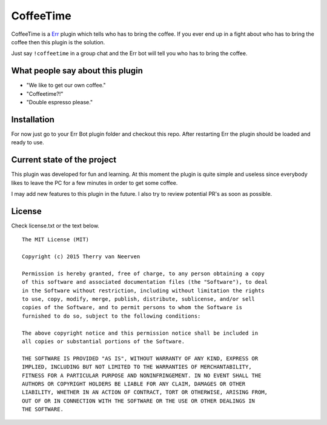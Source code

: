 ==========
CoffeeTime
==========

.. image:: https://travis-ci.org/Ecno92/err-coffeetime.svg?branch=master
    :target: https://travis-ci.org/Ecno92/err-coffeetime

CoffeeTime is a `Err <http://errbot.net/>`_ plugin which tells who has to bring the coffee.
If you ever end up in a fight about who has to bring the coffee then this plugin is the solution.

Just say ``!coffeetime`` in a group chat and the Err bot will tell you who has to bring the coffee.

What people say about this plugin
=================================

* "We like to get our own coffee."
* "Coffeetime?!"
* "Double espresso please."

Installation
============

For now just go to your Err Bot plugin folder and checkout this repo.
After restarting Err the plugin should be loaded and ready to use.

Current state of the project
============================

This plugin was developed for fun and learning.
At this moment the plugin is quite simple and useless since everybody
likes to leave the PC for a few minutes in order to get some coffee.

I may add new features to this plugin in the future.
I also try to review potential PR's as soon as possible.

License
=======

Check license.txt or the text below. ::

  The MIT License (MIT)

  Copyright (c) 2015 Therry van Neerven

  Permission is hereby granted, free of charge, to any person obtaining a copy
  of this software and associated documentation files (the "Software"), to deal
  in the Software without restriction, including without limitation the rights
  to use, copy, modify, merge, publish, distribute, sublicense, and/or sell
  copies of the Software, and to permit persons to whom the Software is
  furnished to do so, subject to the following conditions:

  The above copyright notice and this permission notice shall be included in
  all copies or substantial portions of the Software.

  THE SOFTWARE IS PROVIDED "AS IS", WITHOUT WARRANTY OF ANY KIND, EXPRESS OR
  IMPLIED, INCLUDING BUT NOT LIMITED TO THE WARRANTIES OF MERCHANTABILITY,
  FITNESS FOR A PARTICULAR PURPOSE AND NONINFRINGEMENT. IN NO EVENT SHALL THE
  AUTHORS OR COPYRIGHT HOLDERS BE LIABLE FOR ANY CLAIM, DAMAGES OR OTHER
  LIABILITY, WHETHER IN AN ACTION OF CONTRACT, TORT OR OTHERWISE, ARISING FROM,
  OUT OF OR IN CONNECTION WITH THE SOFTWARE OR THE USE OR OTHER DEALINGS IN
  THE SOFTWARE.
